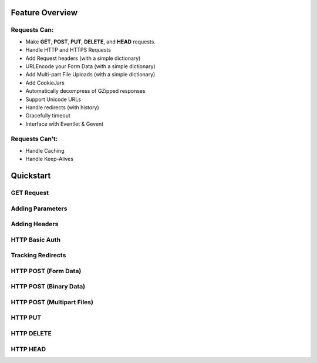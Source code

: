 Feature Overview
================


.. _features:

Requests Can:
-------------

- Make **GET**, **POST**, **PUT**, **DELETE**, and **HEAD** requests.
- Handle HTTP and HTTPS Requests
- Add Request headers (with a simple dictionary)
- URLEncode your Form Data (with a simple dictionary)
- Add Multi-part File Uploads (with a simple dictionary)
- Add CookieJars
- Automatically decompress of GZipped responses
- Support Unicode URLs
- Handle redirects (with history)
- Gracefully timeout
- Interface with Eventlet & Gevent


Requests Can't:
---------------

- Handle Caching
- Handle Keep-Alives


Quickstart
==========


GET Request
-----------


Adding Parameters
-----------------



Adding Headers
--------------



HTTP Basic Auth
---------------


Tracking Redirects
------------------




HTTP POST (Form Data)
---------------------


HTTP POST (Binary Data)
-----------------------


HTTP POST (Multipart Files)
---------------------------


HTTP PUT
--------


HTTP DELETE
-----------


HTTP HEAD
---------
